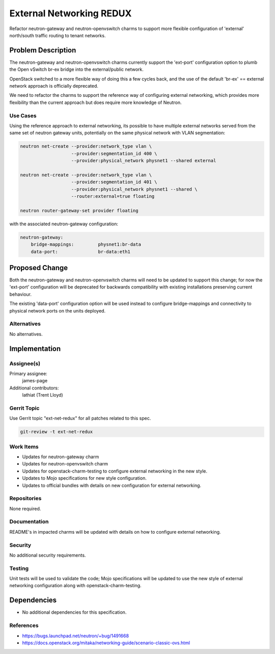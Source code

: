 ..
  Copyright 2016 Canonical

  This work is licensed under a Creative Commons Attribution 3.0
  Unported License.
  http://creativecommons.org/licenses/by/3.0/legalcode

..
  This template should be in ReSTructured text. Please do not delete
  any of the sections in this template.  If you have nothing to say
  for a whole section, just write: "None". For help with syntax, see
  http://sphinx-doc.org/rest.html To test out your formatting, see
  http://www.tele3.cz/jbar/rest/rest.html

=========================
External Networking REDUX
=========================

Refactor neutron-gateway and neutron-openvswitch charms to support more
flexible configuration of 'external' north/south traffic routing to
tenant networks.

Problem Description
===================

The neutron-gateway and neutron-openvswitch charms currently support the
'ext-port' configuration option to plumb the Open vSwitch br-ex bridge
into the external/public network.

OpenStack switched to a more flexible way of doing this a few cycles back,
and the use of the default 'br-ex' == external network approach is
officially deprecated.

We need to refactor the charms to support the reference way of configuring
external networking, which provides more flexibility than the current
approach but does require more knowledge of Neutron.

Use Cases
---------

Using the reference approach to external networking, its possible to have
multiple external networks served from the same set of neutron gateway
units, potentially on the same physical network with VLAN segmentation:

.. code-block:: bash

    neutron net-create --provider:network_type vlan \
                       --provider:segmentation_id 400 \
                       --provider:physical_network physnet1 --shared external

    neutron net-create --provider:network_type vlan \
                       --provider:segmentation_id 401 \
                       --provider:physical_network physnet1 --shared \
                       --router:external=true floating

    neutron router-gateway-set provider floating


with the associated neutron-gateway configuration:

.. code-block:: bash

    neutron-gateway:
        bridge-mappings:         physnet1:br-data
        data-port:               br-data:eth1

Proposed Change
===============

Both the neutron-gateway and neutron-openvswitch charms will need to be
updated to support this change; for now the 'ext-port' configuration will
be deprecated for backwards compatibility with existing installations
preserving current behaviour.

The existing 'data-port' configuration option will be used instead to
configure bridge-mappings and connectivity to physical network ports
on the units deployed.

Alternatives
------------

No alternatives.

Implementation
==============

Assignee(s)
-----------

Primary assignee:
  james-page

Additional contributors:
  lathiat (Trent Lloyd)

Gerrit Topic
------------

Use Gerrit topic "ext-net-redux" for all patches related to this spec.

.. code-block:: bash

    git-review -t ext-net-redux

Work Items
----------

- Updates for neutron-gateway charm
- Updates for neutron-openvswitch charm
- Updates for openstack-charm-testing to configure external networking
  in the new style.
- Updates to Mojo specifications for new style configuration.
- Updates to official bundles with details on new configuration for
  external networking.

Repositories
------------

None required.

Documentation
-------------

README's in impacted charms will be updated with details on how to
configure external networking.

Security
--------

No additional security requirements.

Testing
-------

Unit tests will be used to validate the code; Mojo specifications will
be updated to use the new style of external networking configuration
along with openstack-charm-testing.

Dependencies
============

- No additional dependencies for this specification.

References
----------

- https://bugs.launchpad.net/neutron/+bug/1491668
- https://docs.openstack.org/mitaka/networking-guide/scenario-classic-ovs.html
